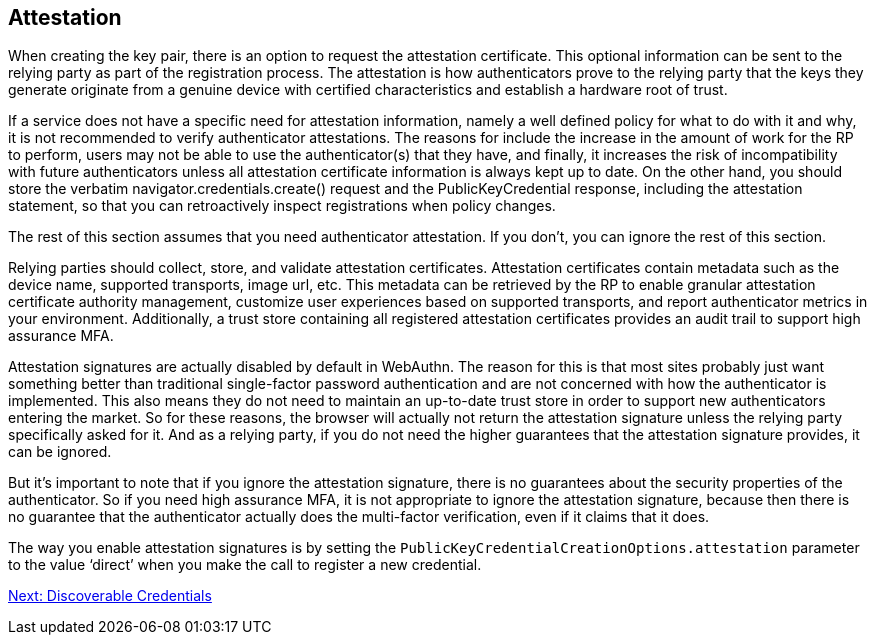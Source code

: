 == Attestation
When creating the key pair, there is an option to request the attestation certificate. This optional information can be sent to the relying party as part of the registration process. The attestation is how authenticators prove to the relying party that the keys they generate originate from a genuine device with certified characteristics and establish a hardware root of trust.

If a service does not have a specific need for attestation information, namely a well defined policy for what to do with it and why, it is not recommended to verify authenticator attestations. The reasons for include the increase in the amount of work for the RP to perform, users may not be able to use the authenticator(s) that they have, and finally, it increases the risk of incompatibility with future authenticators unless all attestation certificate information is always kept up to date. On the other hand, you should store the verbatim navigator.credentials.create() request and the PublicKeyCredential response, including the attestation statement, so that you can retroactively inspect registrations when policy changes.

The rest of this section assumes that you need authenticator attestation. If you don’t, you can ignore the rest of this section.

Relying parties should collect, store, and validate attestation certificates. Attestation certificates contain metadata such as the device name, supported transports, image url, etc. This metadata can be retrieved by the RP to enable granular attestation certificate authority management, customize user experiences based on supported transports, and report authenticator metrics in your environment. Additionally, a trust store containing all registered attestation certificates provides an audit trail to support high assurance MFA.

Attestation signatures are actually disabled by default in WebAuthn. The reason for this is that most sites probably just want something better than traditional single-factor password authentication and are not concerned with how the authenticator is implemented. This also means they do not need to maintain an up-to-date trust store in order to support new authenticators entering the market. So for these reasons, the browser will actually not return the attestation signature unless the relying party specifically asked for it. And as a relying party, if you do not need the higher guarantees that the attestation signature provides, it can be ignored.

But it's important to note that if you ignore the attestation signature, there is no guarantees about the security properties of the authenticator. So if you need high assurance MFA, it is not appropriate to ignore the attestation signature, because then there is no guarantee that the authenticator actually does the multi-factor verification, even if it claims that it does.

The way you enable attestation signatures is by setting the `PublicKeyCredentialCreationOptions.attestation` parameter to the value ‘direct’ when you make the call to register a new credential.

link:Resident_Keys.html[Next: Discoverable Credentials]
